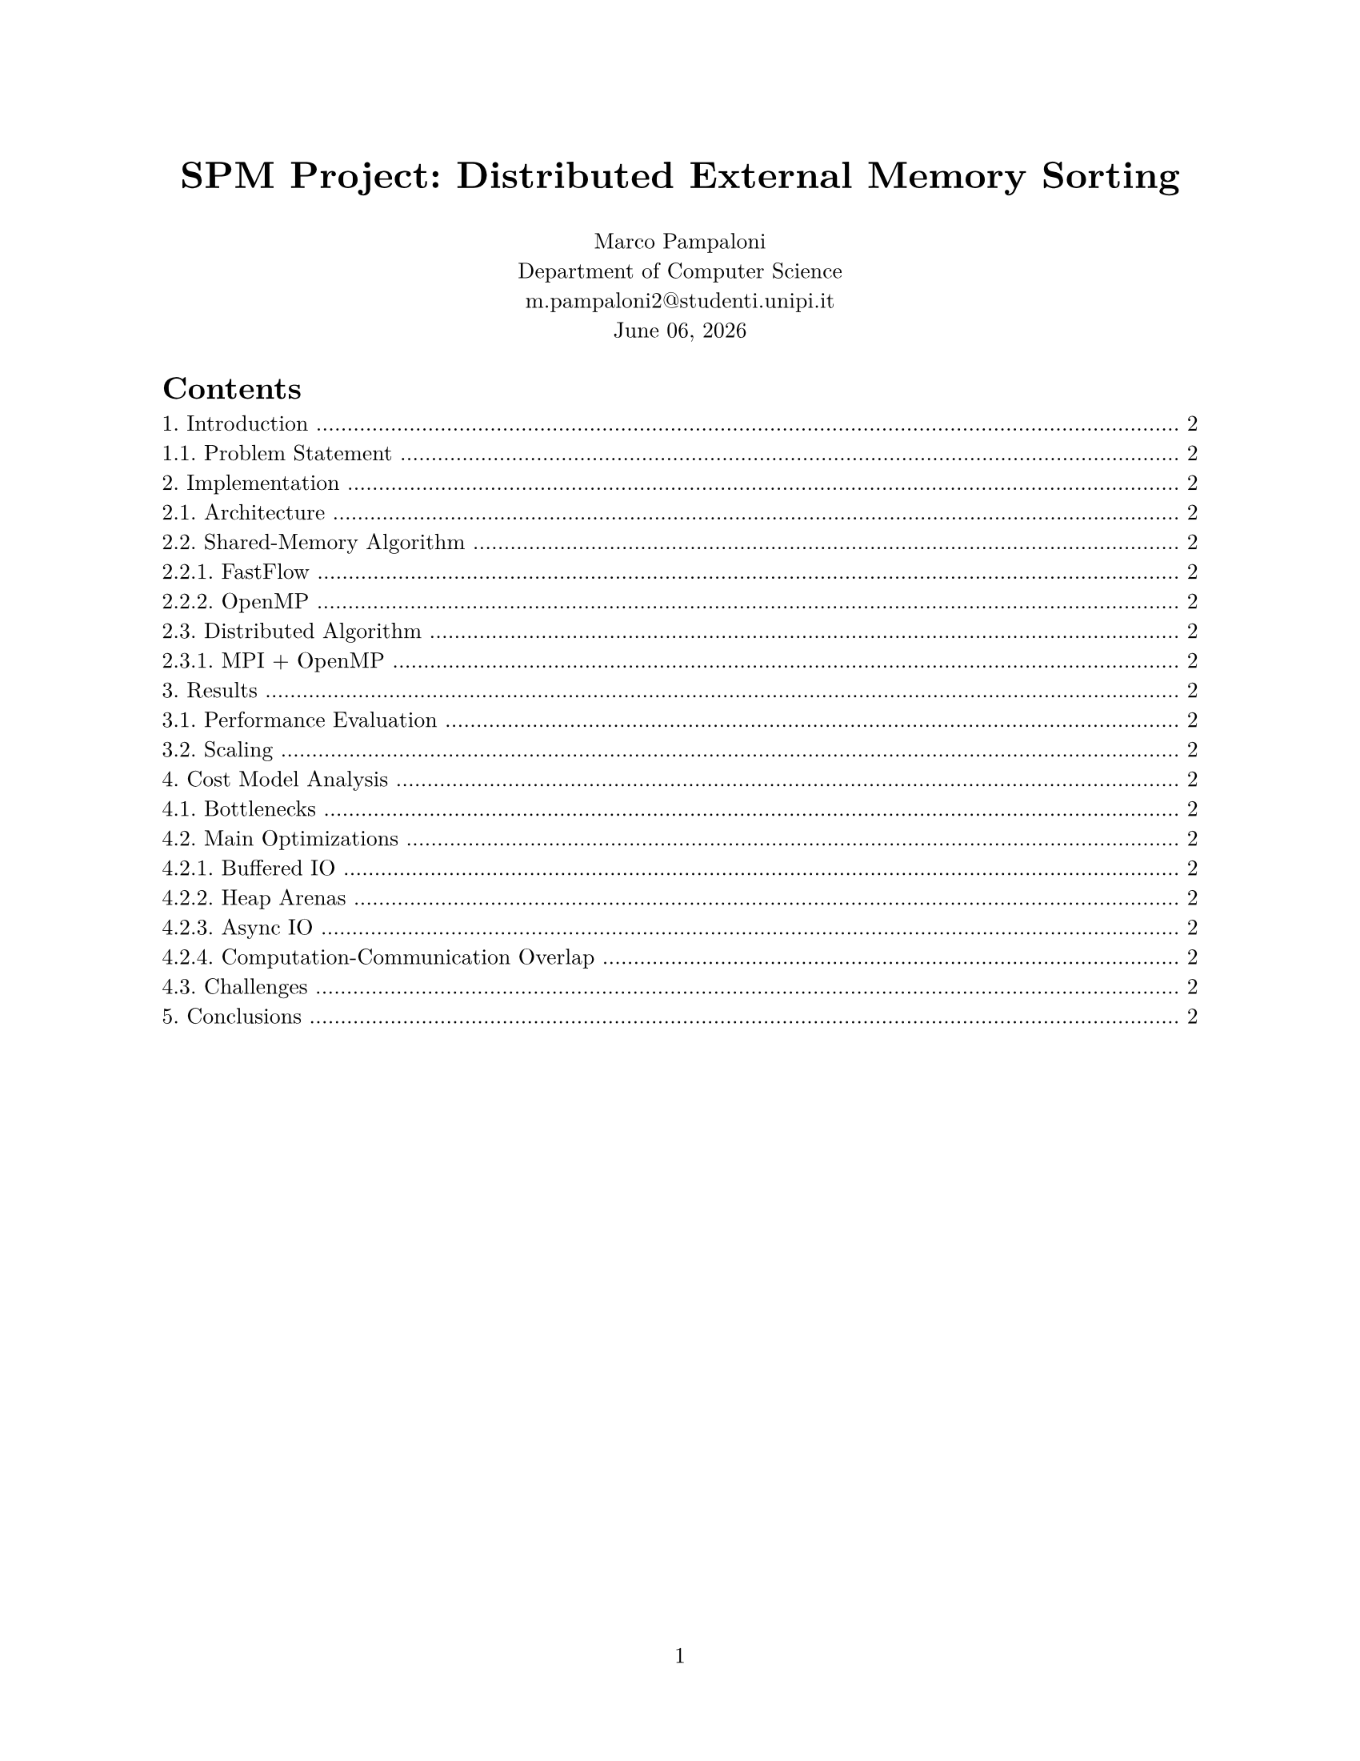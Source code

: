 #set cite(form: "normal", style: "alphanumeric")
#set figure(placement: auto)

#set heading(numbering: "1.")
#set page(
  paper: "us-letter",
  header: align(right)[],
  numbering: "1",
)
#set par(justify: true)
#set text(
  font: "New Computer Modern",
  size: 10pt,
)

#let appendix(body) = {
  set heading(numbering: "A.", supplement: [Appendix])
  counter(heading).update(0)
  body
}

#set table(
  stroke: none,
)

#show table: t => {
  set text(size: 9pt)
  t
}

#align(center, text(17pt)[
  * SPM Project: Distributed External Memory Sorting*
])
#grid(
  columns: (1fr),
  align(center)[
    Marco Pampaloni \
    Department of Computer Science \
    #link("m.pampaloni2@studenti.unipi.it") \
    #datetime.today().display("[month repr:long] [day], [year]")
  ]
)

#outline()
#pagebreak()

/*************************************************************************************/ 
= Introduction <introduction>
== Problem Statement

/*************************************************************************************/ 
= Implementation
== Architecture

== Shared-Memory Algorithm
=== FastFlow
=== OpenMP

== Distributed Algorithm
=== MPI + OpenMP

/*************************************************************************************/ 
= Results
== Performance Evaluation
== Scaling

= Cost Model Analysis
== Bottlenecks
== Main Optimizations
=== Buffered IO
=== Heap Arenas
=== Async IO
=== Computation-Communication Overlap
== Challenges

/*************************************************************************************/ 
= Conclusions
